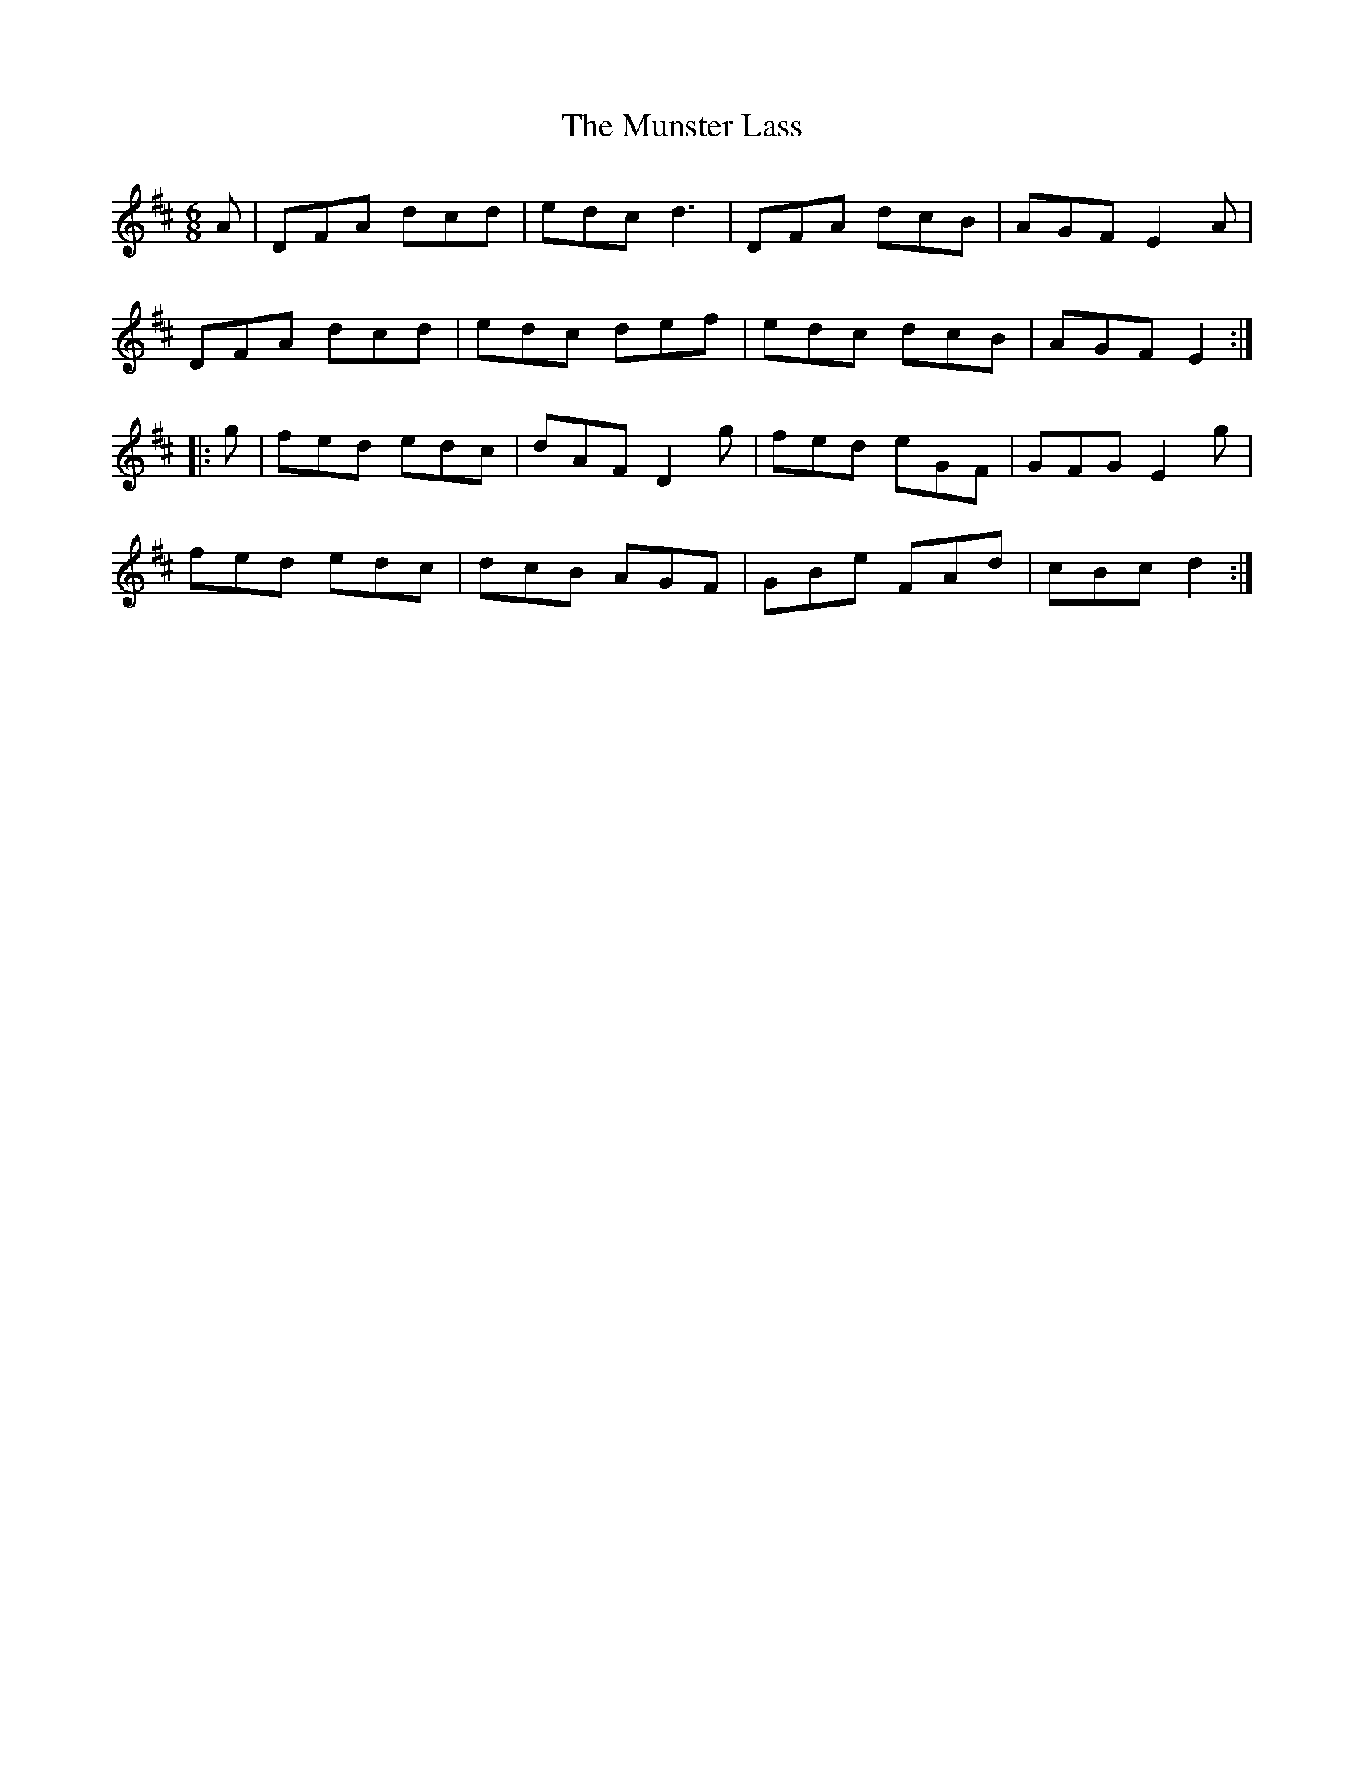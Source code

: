X: 28529
T: Munster Lass, The
R: jig
M: 6/8
K: Dmajor
A|DFA dcd|edc d3|DFA dcB|AGF E2A|
DFA dcd|edc def|edc dcB|AGF E2:|
|:g|fed edc|dAF D2g|fed eGF|GFG E2g|
fed edc|dcB AGF|GBe FAd|cBc d2:|

